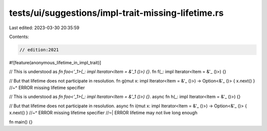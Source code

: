 tests/ui/suggestions/impl-trait-missing-lifetime.rs
===================================================

Last edited: 2023-03-30 20:35:59

Contents:

.. code-block:: rs

    // edition:2021

#![feature(anonymous_lifetime_in_impl_trait)]

// This is understood as `fn foo<'_1>(_: impl Iterator<Item = &'_1 ()>) {}`.
fn f(_: impl Iterator<Item = &'_ ()>) {}

// But that lifetime does not participate in resolution.
fn g(mut x: impl Iterator<Item = &'_ ()>) -> Option<&'_ ()> { x.next() }
//~^ ERROR missing lifetime specifier

// This is understood as `fn foo<'_1>(_: impl Iterator<Item = &'_1 ()>) {}`.
async fn h(_: impl Iterator<Item = &'_ ()>) {}

// But that lifetime does not participate in resolution.
async fn i(mut x: impl Iterator<Item = &'_ ()>) -> Option<&'_ ()> { x.next() }
//~^ ERROR missing lifetime specifier
//~| ERROR lifetime may not live long enough

fn main() {}


